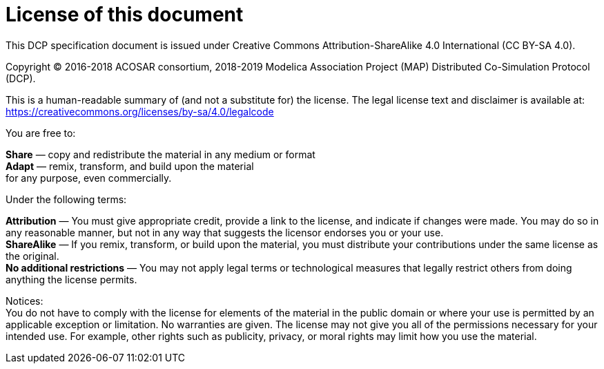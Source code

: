 = License of this document
This DCP specification document is issued under Creative Commons Attribution-ShareAlike 4.0 International (CC BY-SA 4.0).

Copyright © 2016-2018 ACOSAR consortium, 2018-2019 Modelica Association Project (MAP) Distributed Co-Simulation Protocol (DCP).

This is a human-readable summary of (and not a substitute for) the license. The legal license text and disclaimer is available at: +
https://creativecommons.org/licenses/by-sa/4.0/legalcode


You are free to:

*Share* — copy and redistribute the material in any medium or format +
*Adapt* — remix, transform, and build upon the material +
for any purpose, even commercially.

Under the following terms:

*Attribution* — You must give appropriate credit, provide a link to the license, and indicate if changes were made. You may do so in any reasonable manner, but not in any way that suggests the licensor endorses you or your use. +
*ShareAlike* — If you remix, transform, or build upon the material, you must distribute your contributions under the same license as the original. +
*No additional restrictions* — You may not apply legal terms or technological measures that legally restrict others from doing anything the license permits.


Notices: + 
You do not have to comply with the license for elements of the material in the public domain or where your use is permitted by an applicable exception or limitation.
No warranties are given. The license may not give you all of the permissions necessary for your intended use. For example, other rights such as publicity, privacy, or moral rights may limit how you use the material.
